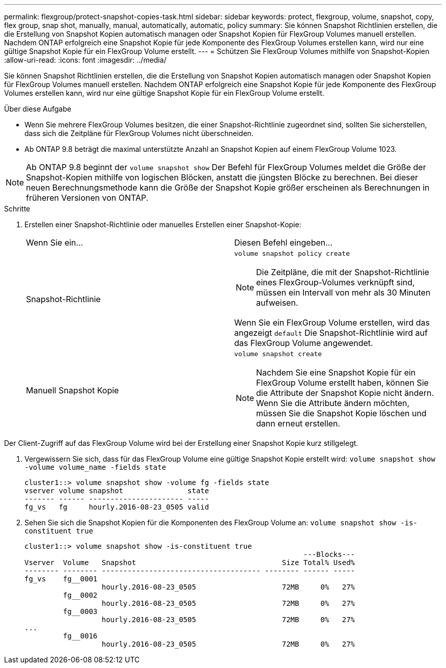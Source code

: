 ---
permalink: flexgroup/protect-snapshot-copies-task.html 
sidebar: sidebar 
keywords: protect, flexgroup, volume, snapshot, copy, flex group, snap shot, manually, manual, automatically, automatic, policy 
summary: Sie können Snapshot Richtlinien erstellen, die die Erstellung von Snapshot Kopien automatisch managen oder Snapshot Kopien für FlexGroup Volumes manuell erstellen. Nachdem ONTAP erfolgreich eine Snapshot Kopie für jede Komponente des FlexGroup Volumes erstellen kann, wird nur eine gültige Snapshot Kopie für ein FlexGroup Volume erstellt. 
---
= Schützen Sie FlexGroup Volumes mithilfe von Snapshot-Kopien
:allow-uri-read: 
:icons: font
:imagesdir: ../media/


[role="lead"]
Sie können Snapshot Richtlinien erstellen, die die Erstellung von Snapshot Kopien automatisch managen oder Snapshot Kopien für FlexGroup Volumes manuell erstellen. Nachdem ONTAP erfolgreich eine Snapshot Kopie für jede Komponente des FlexGroup Volumes erstellen kann, wird nur eine gültige Snapshot Kopie für ein FlexGroup Volume erstellt.

.Über diese Aufgabe
* Wenn Sie mehrere FlexGroup Volumes besitzen, die einer Snapshot-Richtlinie zugeordnet sind, sollten Sie sicherstellen, dass sich die Zeitpläne für FlexGroup Volumes nicht überschneiden.
* Ab ONTAP 9.8 beträgt die maximal unterstützte Anzahl an Snapshot Kopien auf einem FlexGroup Volume 1023.



NOTE: Ab ONTAP 9.8 beginnt der `volume snapshot show` Der Befehl für FlexGroup Volumes meldet die Größe der Snapshot-Kopien mithilfe von logischen Blöcken, anstatt die jüngsten Blöcke zu berechnen. Bei dieser neuen Berechnungsmethode kann die Größe der Snapshot Kopie größer erscheinen als Berechnungen in früheren Versionen von ONTAP.

.Schritte
. Erstellen einer Snapshot-Richtlinie oder manuelles Erstellen einer Snapshot-Kopie:
+
|===


| Wenn Sie ein... | Diesen Befehl eingeben... 


 a| 
Snapshot-Richtlinie
 a| 
`volume snapshot policy create`


NOTE: Die Zeitpläne, die mit der Snapshot-Richtlinie eines FlexGroup-Volumes verknüpft sind, müssen ein Intervall von mehr als 30 Minuten aufweisen.

Wenn Sie ein FlexGroup Volume erstellen, wird das angezeigt `default` Die Snapshot-Richtlinie wird auf das FlexGroup Volume angewendet.



 a| 
Manuell Snapshot Kopie
 a| 
`volume snapshot create`


NOTE: Nachdem Sie eine Snapshot Kopie für ein FlexGroup Volume erstellt haben, können Sie die Attribute der Snapshot Kopie nicht ändern. Wenn Sie die Attribute ändern möchten, müssen Sie die Snapshot Kopie löschen und dann erneut erstellen.

|===


Der Client-Zugriff auf das FlexGroup Volume wird bei der Erstellung einer Snapshot Kopie kurz stillgelegt.

. Vergewissern Sie sich, dass für das FlexGroup Volume eine gültige Snapshot Kopie erstellt wird: `volume snapshot show -volume volume_name -fields state`
+
[listing]
----
cluster1::> volume snapshot show -volume fg -fields state
vserver volume snapshot               state
------- ------ ---------------------- -----
fg_vs   fg     hourly.2016-08-23_0505 valid
----
. Sehen Sie sich die Snapshot Kopien für die Komponenten des FlexGroup Volume an: `volume snapshot show -is-constituent true`
+
[listing]
----
cluster1::> volume snapshot show -is-constituent true
                                                                 ---Blocks---
Vserver  Volume   Snapshot                                  Size Total% Used%
-------- -------- ------------------------------------- -------- ------ -----
fg_vs    fg__0001
                  hourly.2016-08-23_0505                    72MB     0%   27%
         fg__0002
                  hourly.2016-08-23_0505                    72MB     0%   27%
         fg__0003
                  hourly.2016-08-23_0505                    72MB     0%   27%
...
         fg__0016
                  hourly.2016-08-23_0505                    72MB     0%   27%
----

